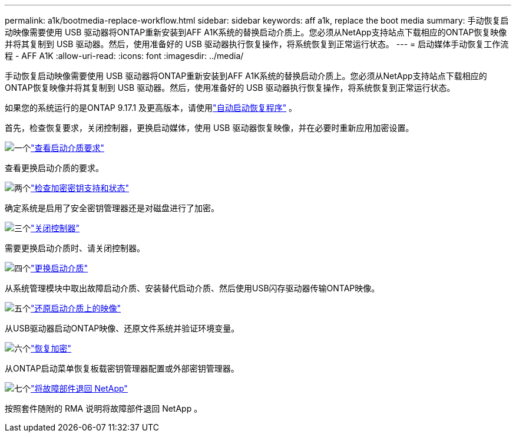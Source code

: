 ---
permalink: a1k/bootmedia-replace-workflow.html 
sidebar: sidebar 
keywords: aff a1k, replace the boot media 
summary: 手动恢复启动映像需要使用 USB 驱动器将ONTAP重新安装到AFF A1K系统的替换启动介质上。您必须从NetApp支持站点下载相应的ONTAP恢复映像并将其复制到 USB 驱动器。然后，使用准备好的 USB 驱动器执行恢复操作，将系统恢复到正常运行状态。 
---
= 启动媒体手动恢复工作流程 - AFF A1K
:allow-uri-read: 
:icons: font
:imagesdir: ../media/


[role="lead"]
手动恢复启动映像需要使用 USB 驱动器将ONTAP重新安装到AFF A1K系统的替换启动介质上。您必须从NetApp支持站点下载相应的ONTAP恢复映像并将其复制到 USB 驱动器。然后，使用准备好的 USB 驱动器执行恢复操作，将系统恢复到正常运行状态。

如果您的系统运行的是ONTAP 9.17.1 及更高版本，请使用link:bootmedia-replace-workflow-bmr.html["自动启动恢复程序"] 。

首先，检查恢复要求，关闭控制器，更换启动媒体，使用 USB 驱动器恢复映像，并在必要时重新应用加密设置。

.image:https://raw.githubusercontent.com/NetAppDocs/common/main/media/number-1.png["一个"]link:bootmedia-replace-requirements.html["查看启动介质要求"]
[role="quick-margin-para"]
查看更换启动介质的要求。

.image:https://raw.githubusercontent.com/NetAppDocs/common/main/media/number-2.png["两个"]link:bootmedia-encryption-preshutdown-checks.html["检查加密密钥支持和状态"]
[role="quick-margin-para"]
确定系统是启用了安全密钥管理器还是对磁盘进行了加密。

.image:https://raw.githubusercontent.com/NetAppDocs/common/main/media/number-3.png["三个"]link:bootmedia-shutdown.html["关闭控制器"]
[role="quick-margin-para"]
需要更换启动介质时、请关闭控制器。

.image:https://raw.githubusercontent.com/NetAppDocs/common/main/media/number-4.png["四个"]link:bootmedia-replace.html["更换启动介质"]
[role="quick-margin-para"]
从系统管理模块中取出故障启动介质、安装替代启动介质、然后使用USB闪存驱动器传输ONTAP映像。

.image:https://raw.githubusercontent.com/NetAppDocs/common/main/media/number-5.png["五个"]link:bootmedia-recovery-image-boot.html["还原启动介质上的映像"]
[role="quick-margin-para"]
从USB驱动器启动ONTAP映像、还原文件系统并验证环境变量。

.image:https://raw.githubusercontent.com/NetAppDocs/common/main/media/number-6.png["六个"]link:bootmedia-encryption-restore.html["恢复加密"]
[role="quick-margin-para"]
从ONTAP启动菜单恢复板载密钥管理器配置或外部密钥管理器。

.image:https://raw.githubusercontent.com/NetAppDocs/common/main/media/number-7.png["七个"]link:bootmedia-complete-rma.html["将故障部件退回 NetApp"]
[role="quick-margin-para"]
按照套件随附的 RMA 说明将故障部件退回 NetApp 。
